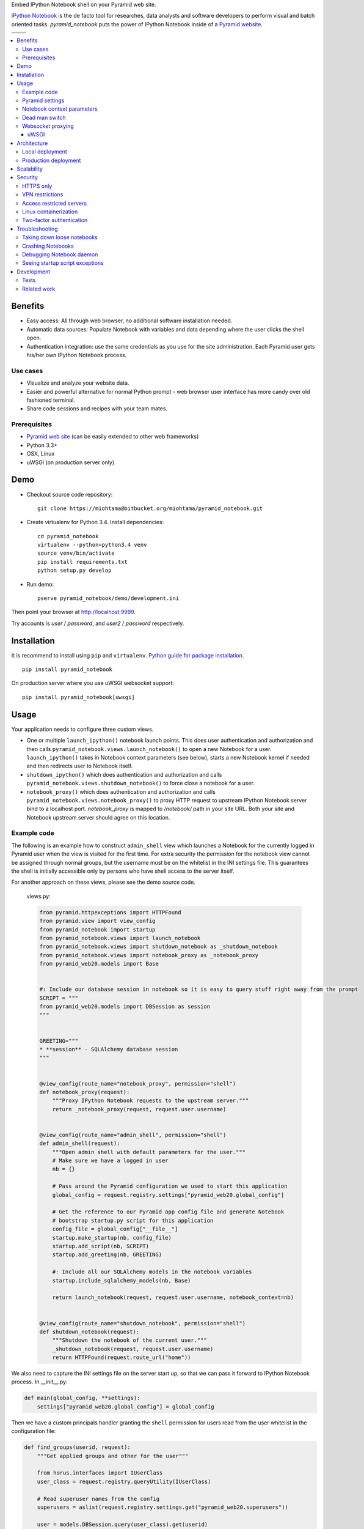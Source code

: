 Embed IPython Notebook shell on your Pyramid web site.

`IPython Notebook <http://ipython.org/notebook.html>`_ is the de facto tool for researches, data analysts and software developers to perform visual and batch oriented tasks. *pyramid_notebook* puts the power of IPython Notebook inside of a `Pyramid website <http://www.pylonsproject.org/projects/pyramid/about>`_.

.. |docs| image:: https://readthedocs.org/projects/cryptoassetscore/badge/?version=latest
    :target: http://cryptoassetscore.readthedocs.org/en/latest/

.. |ci| image:: https://drone.io/bitbucket.org/miohtama/pyramid_notebook/status.png
    :target: https://drone.io/bitbucket.org/miohtama/pyramid_notebook/latest

.. |cov| image:: https://codecov.io/bitbucket/miohtama/pyramid_notebook/coverage.svg?branch=master
    :target: https://codecov.io/bitbucket/miohtama/pyramid_notebook?branch=master

.. |downloads| image:: https://pypip.in/download/pyramid_notebook/badge.png
    :target: https://pypi.python.org/pypi/pyramid_notebook/
    :alt: Downloads

.. |latest| image:: https://pypip.in/version/pyramid_notebook/badge.png
    :target: https://pypi.python.org/pypi/pyramid_notebook/
    :alt: Latest Version

.. |license| image:: https://pypip.in/license/pyramid_notebook/badge.png
    :target: https://pypi.python.org/pypi/pyramid_notebook/
    :alt: License

.. |versions| image:: https://pypip.in/py_versions/pyramid_notebook/badge.png
    :target: https://pypi.python.org/pypi/pyramid_notebook/
    :alt: Supported Python versions

+-----------+-----------+
| |cov|     ||downloads||
+-----------+-----------+
| |ci|      | |license| |
+-----------+-----------+
| |versions|| |latest|  |
+-----------+-----------+

.. contents:: :local:

Benefits
=========

* Easy access: All through web browser, no additional software installation needed.

* Automatic data sources: Populate Notebook with variables and data depending where the user clicks the shell open.

* Authentication integration: use the same credentials as you use for the site administration. Each Pyramid user gets his/her own IPython Notebook process.

Use cases
---------

* Visualize and analyze your website data.

* Easier and powerful alternative for normal Python prompt - web browser user interface has more candy over old fashioned terminal.

* Share code sessions and recipes with your team mates.

Prerequisites
-------------

* `Pyramid web site <http://www.pylonsproject.org/projects/pyramid/about>`_ (can be easily extended to other web frameworks)

* Python 3.3+

* OSX, Linux

* uWSGI (on production server only)

Demo
====

* Checkout source code repository::

    git clone https://miohtama@bitbucket.org/miohtama/pyramid_notebook.git

* Create virtualenv for Python 3.4. Install dependencies::

    cd pyramid_notebook
    virtualenv --python=python3.4 venv
    source venv/bin/activate
    pip install requirements.txt
    python setup.py develop

* Run demo::

    pserve pyramid_notebook/demo/development.ini

Then point your browser at `http://localhost:9999 <http://localhost:9999>`_.

Try accounts is *user* / *password*, and *user2* / *password* respectively.

Installation
============

It is recommend to install using ``pip`` and ``virtualenv``. `Python guide for package installation <https://packaging.python.org/en/latest/installing.html>`_. ::

    pip install pyramid_notebook

On production server where you use uWSGI websocket support::

    pip install pyramid_notebook[uwsgi]

Usage
=====

Your application needs to configure three custom views.

* One or multiple ``launch_ipython()`` notebook launch points. This does user authentication and authorization and then calls ``pyramid_notebook.views.launch_notebook()`` to open a new Notebook for a user. ``launch_ipython()`` takes in Notebook context parameters (see below), starts a new Notebook kernel if needed and then redirects user to Notebook itself.

* ``shutdown_ipython()`` which does authentication and authorization and calls ``pyramid_notebook.views.shutdown_notebook()`` to force close a notebook for a user.

* ``notebook_proxy()`` which does authentication and authorization and calls ``pyramid_notebook.views.notebook_proxy()`` to proxy HTTP request to upstream IPython Notebook server bind to a localhost port. `notebook_proxy` is mapped to `/notebook/` path in your site URL. Both your site and Notebook upstream server should agree on this location.

Example code
------------

The following is an example how to construct ``admin_shell`` view which launches a Notebook for the currently logged in Pyramid user when the view is visited for the first time. For extra security the permission for the notebook view cannot be assigned through normal groups, but the username must be on the whitelist in the INI settings file. This guarantees the shell is initially accessible only by persons who have shell access to the server itself.

For another approach on these views, please see the demo source code.

 views.py:

 .. code-block:: python

    from pyramid.httpexceptions import HTTPFound
    from pyramid.view import view_config
    from pyramid_notebook import startup
    from pyramid_notebook.views import launch_notebook
    from pyramid_notebook.views import shutdown_notebook as _shutdown_notebook
    from pyramid_notebook.views import notebook_proxy as _notebook_proxy
    from pyramid_web20.models import Base


    #: Include our database session in notebook so it is easy to query stuff right away from the prompt
    SCRIPT = """
    from pyramid_web20.models import DBSession as session
    """


    GREETING="""
    * **session** - SQLAlchemy database session
    """


    @view_config(route_name="notebook_proxy", permission="shell")
    def notebook_proxy(request):
        """Proxy IPython Notebook requests to the upstream server."""
        return _notebook_proxy(request, request.user.username)


    @view_config(route_name="admin_shell", permission="shell")
    def admin_shell(request):
        """Open admin shell with default parameters for the user."""
        # Make sure we have a logged in user
        nb = {}

        # Pass around the Pyramid configuration we used to start this application
        global_config = request.registry.settings["pyramid_web20.global_config"]

        # Get the reference to our Pyramid app config file and generate Notebook
        # bootstrap startup.py script for this application
        config_file = global_config["__file__"]
        startup.make_startup(nb, config_file)
        startup.add_script(nb, SCRIPT)
        startup.add_greeting(nb, GREETING)

        #: Include all our SQLAlchemy models in the notebook variables
        startup.include_sqlalchemy_models(nb, Base)

        return launch_notebook(request, request.user.username, notebook_context=nb)


    @view_config(route_name="shutdown_notebook", permission="shell")
    def shutdown_notebook(request):
        """Shutdown the notebook of the current user."""
        _shutdown_notebook(request, request.user.username)
        return HTTPFound(request.route_url("home"))

We also need to capture the INI settings file on the server start up, so that we can pass it forward to IPython Notebook process. In __init__.py:

.. code-block:: python

    def main(global_config, **settings):
        settings["pyramid_web20.global_config"] = global_config

Then we have a custom principals handler granting the ``shell`` permission for users read from the user whitelist in the configuration file:

.. code-block:: python

    def find_groups(userid, request):
        """Get applied groups and other for the user"""

        from horus.interfaces import IUserClass
        user_class = request.registry.queryUtility(IUserClass)

        # Read superuser names from the config
        superusers = aslist(request.registry.settings.get("pyramid_web20.superusers"))

        user = models.DBSession.query(user_class).get(userid)
        if user:
            if user.can_login():
                principals = ['group:{}'.format(g.name) for g in user.groups]

            # Allow superuser permission
            if user.username in superusers or user.email in superusers:
                principals.append("superuser:superuser")

            return principals

        # User not found, user disabled
        return None

We refer to ``superuser:super`` in Pyramid site root object::

    class Root:

        __acl__ = [
            ...
            (Allow, "superuser:superuser", 'shell'),
        ]

And here is the configuration file bit::

    pyramid_web20.superusers =
        mikko@example.com

Pyramid settings
----------------

*python_notebook* reads following parameters from your Pyramid INI configuration file::

    # Where we store IPython Notebook runtime and persistent files
    # (pid, saved notebooks, etc.).
    # Each user will get a personal subfolder in this folder
    pyramid_notebook.notebook_folder = /tmp/pyramid_notebook

    # Automatically shutdown IPython Notebook kernel
    # after his many seconds have elapsed since startup
    pyramid_notebook.kill_timeout = 3600

    # Websocket proxy launch function.
    # This is a view function that upgrades the current HTTP request to Websocket (101 upgrade protocol)
    # and starts the web server websocket proxy loop. Currently only uWSGI supported
    # (see below).
    pyramid_notebook.websocket_proxy =

    # For uWSGI in production
    # pyramid_notebook.websocket_proxy = pyramid_notebook.uwsgi.serve_websocket

Notebook context parameters
---------------------------

Notebooks can be opened with context sensitive parameters. Some are filled in by the framework, some of those you can set yourself.

* You pass in your Notebook context parameters when you call ``launch_notebook()``.

* To have custom context variables change *startup* script.

* To have different info screen change *greeting* text

Example of what context information you can pass below::

    {

        # Extra Python script executed on notebook startup - this is saved as startup.py
        "startup": ""

        # Markdown text displayed at the beginning of the notebook
        "greeting": ""

        # List of paths where to load IPython Notebook Jinja templates
        # http://ipython.org/ipython-doc/3/config/options/notebook.html
        "extra_template_paths": []

        # The port where Notebook daemon is supposed to start listening to
        "http_port",

        # Notebook daemon process id - filled it in by the daemon itself
        "pid",

        # Notebook daemon kill timeout in seconds - filled in by the the daemon itself after parsing command line arguments
        "kill_timeout",

        # Bound localhost port for this notebook - filled in by the daemon itself after parsing command line arguments
        "http_port",

        # Set Notebook HTTP Allow Origin header to tell where websockets are allowed to connect
        "allow_origin"

        # Override websocket URL
        "websocket_url",

        # Path in URL where Notebook is proxyed, must match notebook_proxy() view
        "notebook_path",

        # Hash of this context. This is generated automatically from supplied context dictionary if not given. If the hash changes the notebook is restarted with new context data.
        "context_hash",
    }


Dead man switch
---------------

Launched Notebook processes have maximum life time after which they terminate themselves. Currently the termation is unconditional seconds since the start up, but in the future versions this is expected to change to a dead man switchs where the process only terminates itself if there has not been recent activity.

Websocket proxying
------------------

IPython Notebook needs two different kind of connections to function properly

* HTTP connection for loading the pages, assets

* Websocket for real-time communication with Notebook kernel

When you run Pyramid's ``pserve`` development server on your local machine and enter the Notebook shell, the websocket connection is made directly to IPython Notebook port bound localhost. This is because ``pserve`` does not have any kind of support for websockets. This behavior is controlled by ``pyramid_notebook.websocket_proxy`` setting.

On the production server, you usually run a web server which spawns processes to execute WSGI requests, the Python standard for hosting web applications. Unfortunately, like WSGI for HTTP, there doesn't exist a standard for doing websocket requests in a Python application. Thus, one has to add support for websockets for each web server separately. Currently *pyramid_notebook* supports the following web servers

 * `uWSGI <https://uwsgi-docs.readthedocs.org/en/latest/>`_

It is ok to have another web server at the front of uWSGI, like Nginx, as these web servers can usually do proxy pass for websocket connections.

uWSGI
~~~~~

To turn on websocket support on your uWSGI production server add following to your production INI settings::

    pyramid_notebook.websocket_proxy = pyramid_notebook.uwsgi.serve_websocket

Also you need to enable websockets in your uWSGI settings::

    http-websockets = true


Architecture
============

Each Pyramid user has a named Notebook process. Each Notebook process gets their own working folder, dynamically created upon the first lanch. Notebooks are managed by ``NotebookManager`` which detects changes in Notebook context and restarts the Notebook for the user with new context if needed.

Notebook bind itselfs to localhost ports. Pyramid view proxyes ``/notebook/`` HTTP requests to Notebook and first checks the HTTP request has necessary permissions by performing authentication and authorization checks.

Notebook needs both HTTP and WebSocket channels. Because Pyramid is not aware of Websockets, on a production set up (not localhost) you need to use a front end web server to take care of WebSocket proxying.

Launched Notebook processes are daemonized and separated from the web server process. The communication between the web server and the daemon process happens through command line, PID file and context file (JSON dump of notebook context parameters, as described above).

Local deployment
----------------

.. image :: docs/localhost_deployment.png


Production deployment
---------------------

.. image :: docs/production_deployment.png


Scalability
===========

The tool is intended for team internal use only. The default settings limit the number of users who can create and access notebooks to 10 people.

Currently a new daemon process is launched for each user in non-scalable manner. If 100+ users scalability is required there exist seveal ways to make the tool more lightweight.

Security
========

With great power comes great responsibility.

.. note::

    Giving a user *pyramid_notebook* access is equal to giving him/her SSH access to a website UNIX user.

*pyramid_notebook* relies on user authorization and authentication by Pyramid web framework. It is your site, so the authentication and authorization system is as good as you made it to be. If you do not feel comfortable exposing this much of power over website authentication, you can still have notebook sessions e.g. over SSH tunneling.

Below are some security matters you should consider.

HTTPS only
----------

*pyramid_notebook* accepts HTTPS connections only. HTTP connections are unencrypted and leaking information over HTTP could lead severe compromises.

VPN restrictions
----------------

You can configure your web server to allow access to */notebook/* URLs from whitelisted IP networks only.

Access restricted servers
-------------------------

You do not need to run *pyramid_notebook* sessions on the main web servers. You can configure a server with limited data and code separately for running *pyramid_notebook*.

The access restricted server can have

* Read-only account on the database

* Source code and configuration files containing sensitive secrets removed (HTTPS keys, API tokens, etc.)

Linux containerization
----------------------

Notebook process can be made to start inside Linux container. Thus, it would still run on the same server, but you can limit the access to file system and network by the kernel. `Read more about Linux cgroups <http://en.wikipedia.org/wiki/Cgroups>`_.

Two-factor authentication
-------------------------

Consider requiring your website admins to use `two-factor authentication <http://en.wikipedia.org/wiki/Two_factor_authentication>`_ to protect against admin credential loss due to malware, keylogging and such nasties. Example `two-factor library for Python <http://code.thejeshgn.com/pyg2fa>`_.

Troubleshooting
===============

Taking down loose notebooks
---------------------------

In the case the notebook daemon processes get stuck, e.g. by user starting a infinite loop and do not terminate properly, you can take them down.

* Any time you launch a notebook with different context (different parameters) for the user, the prior notebook process gets terminated forcefully

* You can manually terminate all notebook processes. Ex::

    pkill -f notebook_daemon.py

Crashing Notebooks
------------------

The following are indication of crashed Notebook process.
The following page on Notebook when you try try to start Notebook through web:

    Apparently IPython Notebook daemon process is not running for user

... or the IPython Notebook dialog *Connecting failed* and connecting to kernel does not work.

Notebook has most likely died because of Python exception. There exists a file ``notebook.stderr.log``, one per each user, where you should be able to read traceback what happened.

Debugging Notebook daemon
-------------------------

The notebook daemon can be started from a command line and supports normal UNIX daemon ``start``, ``stop`` and ``fg`` commands. You need to give mandatory pid file, working folder, HTTP port and kill timeout arguments.

Example how to start Notebook daemon manually::

    python $SOMEWHERE/pyramid_notebook/server/notebook_daemon.py fg /tmp/pyramid_notebook/$USER/notebook.pid /tmp/pyramid_notebook/$USER 8899 3600


Seeing startup script exceptions
--------------------------------

If the startup script does not populate your Notebook with default variables as you hope, you can always do

* ``print(locals())`` to see what local variables are set

* ``print(gocals())`` to see what global variables are set

* Manually execute startup script inside IPython Notebook, e.g. ``exec(open("/private/tmp/pyramid_notebook/user-1/.ipython/profile_default/startup/startup.py").read())``

Development
===========

* `Source code <https://bitbucket.org/miohtama/pyramid_notebook>`_

* `Issue tracker <https://bitbucket.org/miohtama/pyramid_notebook>`_

* `Documentation <https://bitbucket.org/miohtama/pyramid_notebook>`_

Tests
-----

.. note ::

    Due to complexity of IPython Notebook interaction browser tests must be executed with full Firefox or Chrome driver.

Install test dependencies::

    pip install -e ".[test]"

Running single test::

     py.test tests/* --splinter-webdriver=firefox --splinter-make-screenshot-on-failure=false --ini=pyramid_notebook/demo/development.ini -s -k test_notebook_template

Run full test coverage::

    py.test tests/* --cov pyramid_notebook --cov-report xml --splinter-webdriver=firefox --splinter-make-screenshot-on-failure=false --ini=pyramid_notebook/demo/development.ini -s -k test_notebook_template

Running uWSGI server with websockets::

    uwsgi --virtualenv=venv --wsgi-file=pyramid_notebook/demo/wsgi.py --pythonpath=venv/bin/python uwsgi.ini

Running uWSGI under Nginx for manual websocket proxy testing (OSX)::

    pkill nginx ; nginx -c `pwd`/nginx.conf
    uwsgi --virtualenv=venv --wsgi-file=pyramid_notebook/demo/wsgi.py --pythonpath=venv/bin/python uwsgi-under-nginx.ini

Related work
------------

* https://github.com/Carreau/IPython-notebook-proxy

* https://github.com/UnataInc/ipydra/tree/master/ipydrar